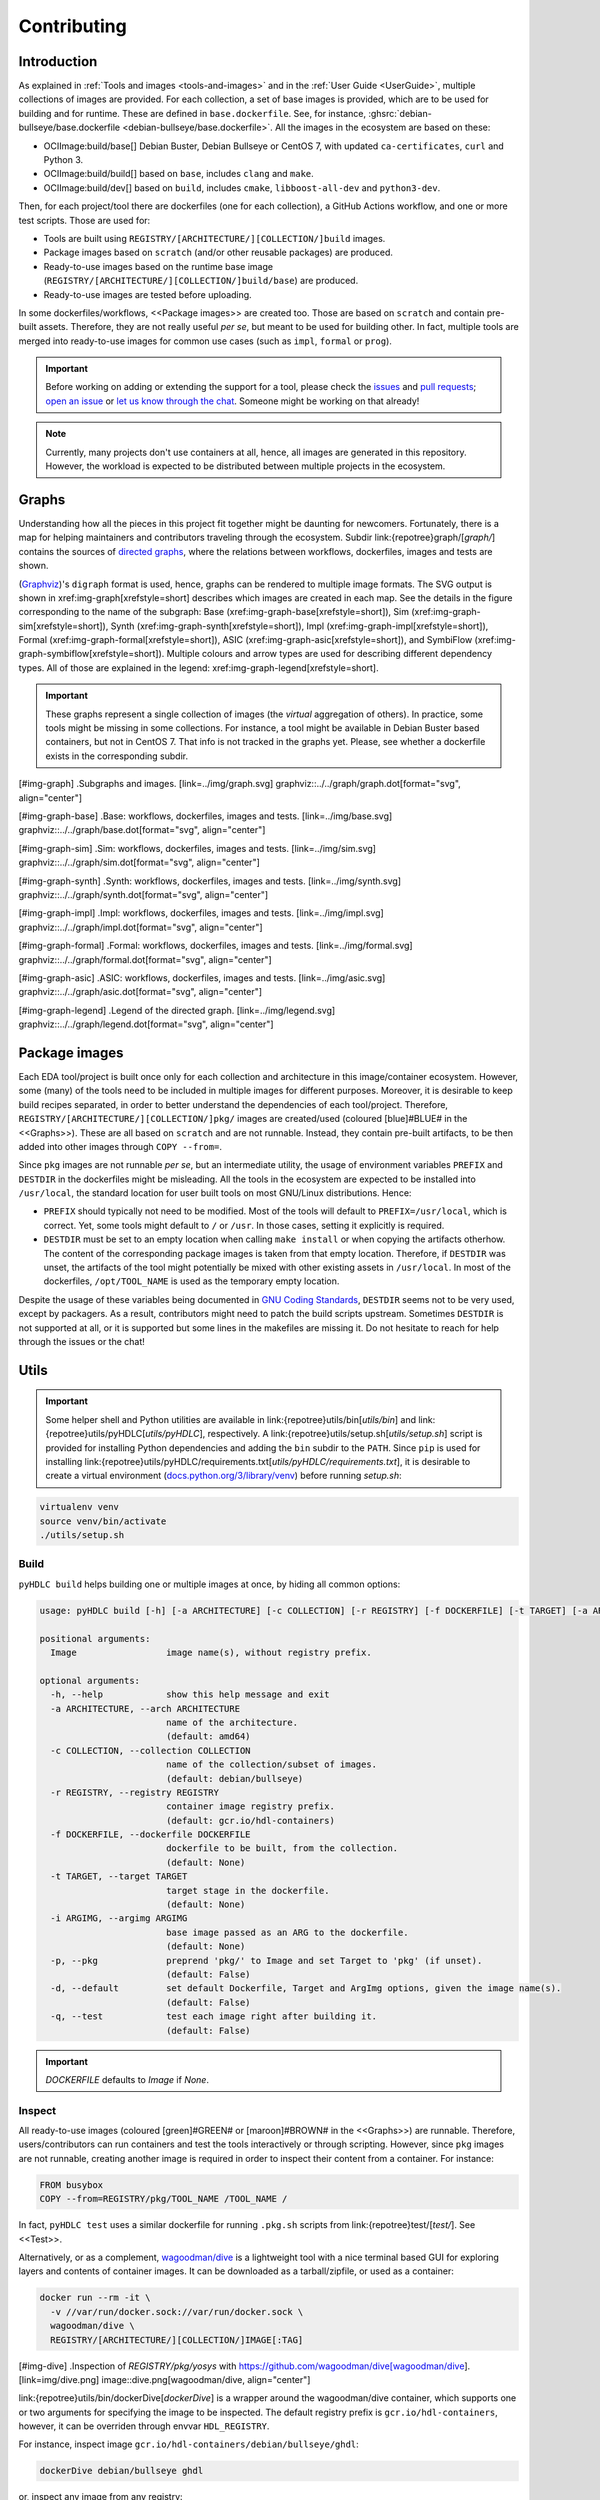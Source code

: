 .. _Development:contributing:

Contributing
############

Introduction
============

As explained in :ref:`Tools and images <tools-and-images>` and in the :ref:`User Guide <UserGuide>`,
multiple collections of images are provided.
For each collection, a set of base images is provided, which are to be used for building and for runtime.
These are defined in ``base.dockerfile``.
See, for instance, :ghsrc:`debian-bullseye/base.dockerfile <debian-bullseye/base.dockerfile>`.
All the images in the ecosystem are based on these:

*  OCIImage:build/base[] Debian Buster, Debian Bullseye or CentOS 7, with updated ``ca-certificates``, ``curl`` and Python 3.
*  OCIImage:build/build[] based on ``base``, includes ``clang`` and ``make``.
*  OCIImage:build/dev[] based on ``build``, includes ``cmake``, ``libboost-all-dev`` and ``python3-dev``.

Then, for each project/tool there are dockerfiles (one for each collection), a GitHub Actions workflow, and one or more
test scripts.
Those are used for:

*  Tools are built using ``REGISTRY/[ARCHITECTURE/][COLLECTION/]build`` images.
*  Package images based on ``scratch`` (and/or other reusable packages) are produced.
*  Ready-to-use images based on the runtime base image (``REGISTRY/[ARCHITECTURE/][COLLECTION/]build/base``) are produced.
*  Ready-to-use images are tested before uploading.

In some dockerfiles/workflows, <<Package images>> are created too.
Those are based on ``scratch`` and contain pre-built assets.
Therefore, they are not really useful *per se*, but meant to be used for building other.
In fact, multiple tools are merged into ready-to-use images for common use cases (such as ``impl``,
``formal`` or ``prog``).

.. important::

   Before working on adding or extending the support for a tool, please check the `issues <https://github.com/hdl/containers/issues>`__ and `pull requests <https://github.com/hdl/containers/pulls>`__; `open an issue <https://github.com/hdl/containers/issues/new>`__ or `let us know through the chat <https://gitter.im/hdl/community>`__.
   Someone might be working on that already!


.. note::

   Currently, many projects don't use containers at all, hence, all images are generated in this repository.
   However, the workload is expected to be distributed between multiple projects in the ecosystem.
   
Graphs
======

Understanding how all the pieces in this project fit together might be daunting for newcomers. Fortunately, there is a map for helping maintainers and contributors traveling through the ecosystem. Subdir link:{repotree}graph/[`graph/`] contains the sources of `directed graphs <https://en.wikipedia.org/wiki/Directed_graph>`__, where the relations between workflows, dockerfiles, images and tests are shown.

(`Graphviz <https://graphviz.org/>`__)'s ``digraph`` format is used, hence, graphs can be rendered to multiple image formats. The SVG output is shown in xref:img-graph[xrefstyle=short] describes which images are created in each map. See the details in the figure corresponding to the name of the subgraph:
Base (xref:img-graph-base[xrefstyle=short]),
Sim (xref:img-graph-sim[xrefstyle=short]),
Synth (xref:img-graph-synth[xrefstyle=short]),
Impl (xref:img-graph-impl[xrefstyle=short]),
Formal (xref:img-graph-formal[xrefstyle=short]),
ASIC (xref:img-graph-asic[xrefstyle=short]), and
SymbiFlow (xref:img-graph-symbiflow[xrefstyle=short]).
Multiple colours and arrow types are used for describing different dependency types. All of those are explained in the legend: xref:img-graph-legend[xrefstyle=short].

.. important::
   These graphs represent a single collection of images (the *virtual* aggregation of others). In practice, some tools might be missing in some collections. For instance, a tool might be available in Debian Buster based containers, but not in CentOS 7. That info is not tracked in the graphs yet. Please, see whether a dockerfile exists in the corresponding subdir.

[#img-graph]
.Subgraphs and images.
[link=../img/graph.svg]
graphviz::../../graph/graph.dot[format="svg", align="center"]

[#img-graph-base]
.Base: workflows, dockerfiles, images and tests.
[link=../img/base.svg]
graphviz::../../graph/base.dot[format="svg", align="center"]

[#img-graph-sim]
.Sim: workflows, dockerfiles, images and tests.
[link=../img/sim.svg]
graphviz::../../graph/sim.dot[format="svg", align="center"]

[#img-graph-synth]
.Synth: workflows, dockerfiles, images and tests.
[link=../img/synth.svg]
graphviz::../../graph/synth.dot[format="svg", align="center"]

[#img-graph-impl]
.Impl: workflows, dockerfiles, images and tests.
[link=../img/impl.svg]
graphviz::../../graph/impl.dot[format="svg", align="center"]

[#img-graph-formal]
.Formal: workflows, dockerfiles, images and tests.
[link=../img/formal.svg]
graphviz::../../graph/formal.dot[format="svg", align="center"]

[#img-graph-asic]
.ASIC: workflows, dockerfiles, images and tests.
[link=../img/asic.svg]
graphviz::../../graph/asic.dot[format="svg", align="center"]

[#img-graph-legend]
.Legend of the directed graph.
[link=../img/legend.svg]
graphviz::../../graph/legend.dot[format="svg", align="center"]

Package images
==============

Each EDA tool/project is built once only for each collection and architecture in this image/container ecosystem. However, some (many) of the tools need to be included in multiple images for different purposes. Moreover, it is desirable to keep build recipes separated, in order to better understand the dependencies of each tool/project. Therefore, ``REGISTRY/[ARCHITECTURE/][COLLECTION/]pkg/`` images are created/used (coloured [blue]#BLUE# in the <<Graphs>>). These are all based on ``scratch`` and are not runnable. Instead, they contain pre-built artifacts, to be then added into other images through ``COPY --from=``.

Since ``pkg`` images are not runnable *per se*, but an intermediate utility, the usage of environment variables ``PREFIX`` and ``DESTDIR`` in the dockerfiles might be misleading. All the tools in the ecosystem are expected to be installed into ``/usr/local``, the standard location for user built tools on most GNU/Linux distributions. Hence:

*  ``PREFIX`` should typically not need to be modified. Most of the tools will default to ``PREFIX=/usr/local``, which is correct. Yet, some tools might default to ``/`` or ``/usr``. In those cases, setting it explicitly is required.
*  ``DESTDIR`` must be set to an empty location when calling ``make install`` or when copying the artifacts otherhow. The content of the corresponding package images is taken from that empty location. Therefore, if ``DESTDIR`` was unset, the artifacts of the tool might potentially be mixed with other existing assets in ``/usr/local``. In most of the dockerfiles, ``/opt/TOOL_NAME`` is used as the temporary empty location.

Despite the usage of these variables being documented in `GNU Coding Standards <https://www.gnu.org/prep/standards/html_node/index.html>`__, ``DESTDIR`` seems not to be very used, except by packagers. As a result, contributors might need to patch the build scripts upstream. Sometimes ``DESTDIR`` is not supported at all, or it is supported but some lines in the makefiles are missing it. Do not hesitate to reach for help through the issues or the chat!

Utils
=====

.. important::

   Some helper shell and Python utilities are available in link:{repotree}utils/bin[`utils/bin`] and link:{repotree}utils/pyHDLC[`utils/pyHDLC`], respectively.
   A link:{repotree}utils/setup.sh[`utils/setup.sh`] script is provided for installing Python dependencies and adding the ``bin`` subdir to the ``PATH``.
   Since ``pip`` is used for installing link:{repotree}utils/pyHDLC/requirements.txt[`utils/pyHDLC/requirements.txt`], it is desirable to create a virtual environment (`docs.python.org/3/library/venv <https://docs.python.org/3/library/venv.html>`__) before running `setup.sh`:

.. code-block:: shell

   virtualenv venv
   source venv/bin/activate
   ./utils/setup.sh

Build
-----

``pyHDLC build`` helps building one or multiple images at once, by hiding all common options:

.. code-block:: shell

   usage: pyHDLC build [-h] [-a ARCHITECTURE] [-c COLLECTION] [-r REGISTRY] [-f DOCKERFILE] [-t TARGET] [-a ARGIMG] [-p] [-d] [-q] Image [Image ...]

   positional arguments:
     Image                 image name(s), without registry prefix.
   
   optional arguments:
     -h, --help            show this help message and exit
     -a ARCHITECTURE, --arch ARCHITECTURE
                           name of the architecture.
                           (default: amd64)
     -c COLLECTION, --collection COLLECTION
                           name of the collection/subset of images.
                           (default: debian/bullseye)
     -r REGISTRY, --registry REGISTRY
                           container image registry prefix.
                           (default: gcr.io/hdl-containers)
     -f DOCKERFILE, --dockerfile DOCKERFILE
                           dockerfile to be built, from the collection.
                           (default: None)
     -t TARGET, --target TARGET
                           target stage in the dockerfile.
                           (default: None)
     -i ARGIMG, --argimg ARGIMG
                           base image passed as an ARG to the dockerfile.
                           (default: None)
     -p, --pkg             preprend 'pkg/' to Image and set Target to 'pkg' (if unset).
                           (default: False)
     -d, --default         set default Dockerfile, Target and ArgImg options, given the image name(s).
                           (default: False)
     -q, --test            test each image right after building it.
                           (default: False)

.. important::

   `DOCKERFILE` defaults to `Image` if `None`.

Inspect
-------

All ready-to-use images (coloured [green]#GREEN# or [maroon]#BROWN# in the <<Graphs>>) are runnable.
Therefore, users/contributors can run containers and test the tools interactively or through scripting.
However, since ``pkg`` images are not runnable, creating another image is required in order to inspect
their content from a container. For instance:

.. code-block:: dockerfile

   FROM busybox
   COPY --from=REGISTRY/pkg/TOOL_NAME /TOOL_NAME /

In fact, ``pyHDLC test`` uses a similar dockerfile for running ``.pkg.sh`` scripts from link:{repotree}test/[`test/`].
See <<Test>>.

Alternatively, or as a complement, `wagoodman/dive <https://github.com/wagoodman/dive>`__ is a lightweight tool with a nice terminal based GUI for exploring layers and contents of container images.
It can be downloaded as a tarball/zipfile, or used as a container:

.. code-block:: bash

   docker run --rm -it \
     -v //var/run/docker.sock://var/run/docker.sock \
     wagoodman/dive \
     REGISTRY/[ARCHITECTURE/][COLLECTION/]IMAGE[:TAG]

[#img-dive]
.Inspection of `REGISTRY/pkg/yosys` with https://github.com/wagoodman/dive[wagoodman/dive].
[link=img/dive.png]
image::dive.png[wagoodman/dive, align="center"]

link:{repotree}utils/bin/dockerDive[`dockerDive`] is a wrapper around the wagoodman/dive container, which supports one
or two arguments for specifying the image to be inspected.
The default registry prefix is ``gcr.io/hdl-containers``, however, it can be overriden through envvar ``HDL_REGISTRY``.

For instance, inspect image ``gcr.io/hdl-containers/debian/bullseye/ghdl``:

.. code-block:: bash

   dockerDive debian/bullseye ghdl

or, inspect any image from any registry:

.. code-block:: bash

   HDL_REGISTRY=docker.io dockerDive python:slim-bullseye

Test
----

There is a test script in link:{repotree}test/[`test/`] for each image in this ecosystem, according to the following convention:

*  Scripts for package images, ``/[ARCHITECTURE/][COLLECTION/]pkg/TOOL_NAME[/SUBNAME]``, are named ``TOOL_NAME[--SUBNAME].pkg.sh``.
*  Scripts for other images, ``/[ARCHITECTURE/][COLLECTION/]NAME[/SUBNAME]``, are named ``NAME[--SUBNAME].sh``.
*  Other helper scripts are named ``_*.sh``.

Furthermore, `hdl/smoke-test <https://github.com/hdl/smoke-tests>`__ is a submodule of this repository (link:{repotree}test/[`test/smoke-test`]). Smoke-tests contains fine grained tests that cover the most important functionalities of the tools. Those are used in other packaging projects too. Therefore, container tests are expected to execute the smoke-tests corresponding to the tools available in the image, before executing more specific tests.

``pyHDLC test`` allows testing the runnable and package images.

It is used in CI but can be useful locally too:

.. code-block:: shell

   usage: pyHDLC test [-h] [-a ARCHITECTURE] [-c COLLECTION] [-r REGISTRY] Image[#<DirName>] [Image[#<DirName>] ...]
   
   positional arguments:
     Image                 image name(s), without registry prefix.
   
   optional arguments:
     -h, --help            show this help message and exit
     -a ARCHITECTURE, --arch ARCHITECTURE
                           name of the architecture.
                           (default: amd64)
     -c COLLECTION, --collection COLLECTION
                           name of the collection/subset of images.
                           (default: debian/bullseye)
     -r REGISTRY, --registry REGISTRY
                           container image registry prefix.
                           (default: gcr.io/hdl-containers)

.. important::

   ``DirName`` allows to optionally specify the name of the directory inside the package image which needs to be copied 
   to the temporary image for testing.
   By default, the escaped name of the image is used as the location.
   Therefore, ``DirName`` is used exceptionally.

Step by step checklist
======================

#. Create or update dockerfile(s).

*  For each tool and collection, a https://docs.docker.com/engine/reference/builder/[Dockerfile] recipe exists.

   *  It is recommended, but not required, to add tools to multiple collections at the same time. That is, to create one dockerfile for each collection. Nevertheless, it is possible to add a tool to just one or to a limited set of collections.
   *  All dockerfiles must use, at least, two stages.
 
      *  One stage, named `build`, is to be based on `$REGISTRY/build/base` or `$REGISTRY/build/build` or `$REGISTRY/build/dev`. In this first stage, you need to add the missing build dependencies. Then, build the tool/project using the standard `PREFIX`, but install to a custom location using `DESTDIR`. See <<Package images>>.
      *  If the tool/project is to be used standalone, create an stage based on `$REGISTRY/build/base`. Install runtime dependencies only.
      *  If the tool/project is to be packaged, create an stage based on `scratch`.
      *  In any case, copy the tool artifacts from the build stage using `COPY --from=STAGE_NAME`.
      *  In practice, several dockerfiles produce at least one package image and one ready-to-use image. Therefore, dockerfiles will likely have more than two stages.

*  Some tools are to be added to existing images which include several tools (coloured [maroon]#BROWN# in the <<Graphs>>). After creating the dockerfile where the corresponding package image is defined, add `COPY --from=$REGISTRY/pkg/TOOL_NAME` statements to the dockerfiles of multi-tool images.

#. Build and test the dockerfile(s) locally. Use helper scripts from link:{repotree}utils[`utils`], as explained in <<Build>> and <<Test>>.

*  If a new tool was added, or a new image is to be generated, a test script needs to be added to link:{repotree}test/[`test/`]. See <<Test>> for naming guidelines.
*  Be careful with the order. If you add a new tool and include it in one of the multi-tool images, the package image needs to be built first.

#. Create or update workflow(s).

*  For each tool or multi-tool image, a GitHub Actions workflow is added to link:{repotree}.github/workflows[`.github/workflows/`]. Find documentation at https://docs.github.com/en/free-pro-team@latest/actions/reference/workflow-syntax-for-github-actions[Workflow syntax for GitHub Actions]. Copying some of the existing workflows in this repo and adapting it is suggested.
*  In each workflow, all the images produced from stages of the corresponding dockerfile are built, tested and pushed. Scripts from link:{repotree}utils[`utils`] are used.
*  The workflow matrix is used for deciding which collections is each tool to be built for.

#. Update the documentation.

*  If a new tool was added,
   
   *  Ensure that the tool is listed at `hdl/awesome <https://github.com/hdl/awesome>`__, since that's where all the tool/projects in the table point to.
   *  If a tool from the *To Do* list was added, remove it from the list.
   *  Add a shield/badge to the table in <<Continuous Integration (CI)>>.

*  Edit link:{repotree}doc/main/tools.yml[`doc/main/tools.yml`]. The table in link:../index.html#_tools_and_images[Tools and images] is autogenerated from that YAML file, using link:{repotree}doc/gen_tool_table.py[`doc/gen_tool_table.py`]
*  Update the <<Graphs>>.
